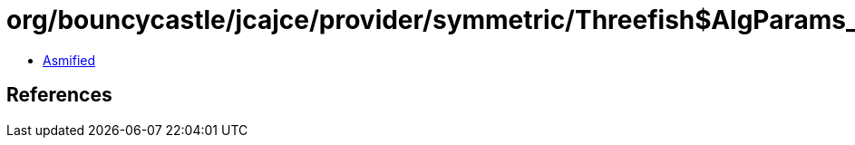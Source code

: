 = org/bouncycastle/jcajce/provider/symmetric/Threefish$AlgParams_256.class

 - link:Threefish$AlgParams_256-asmified.java[Asmified]

== References

